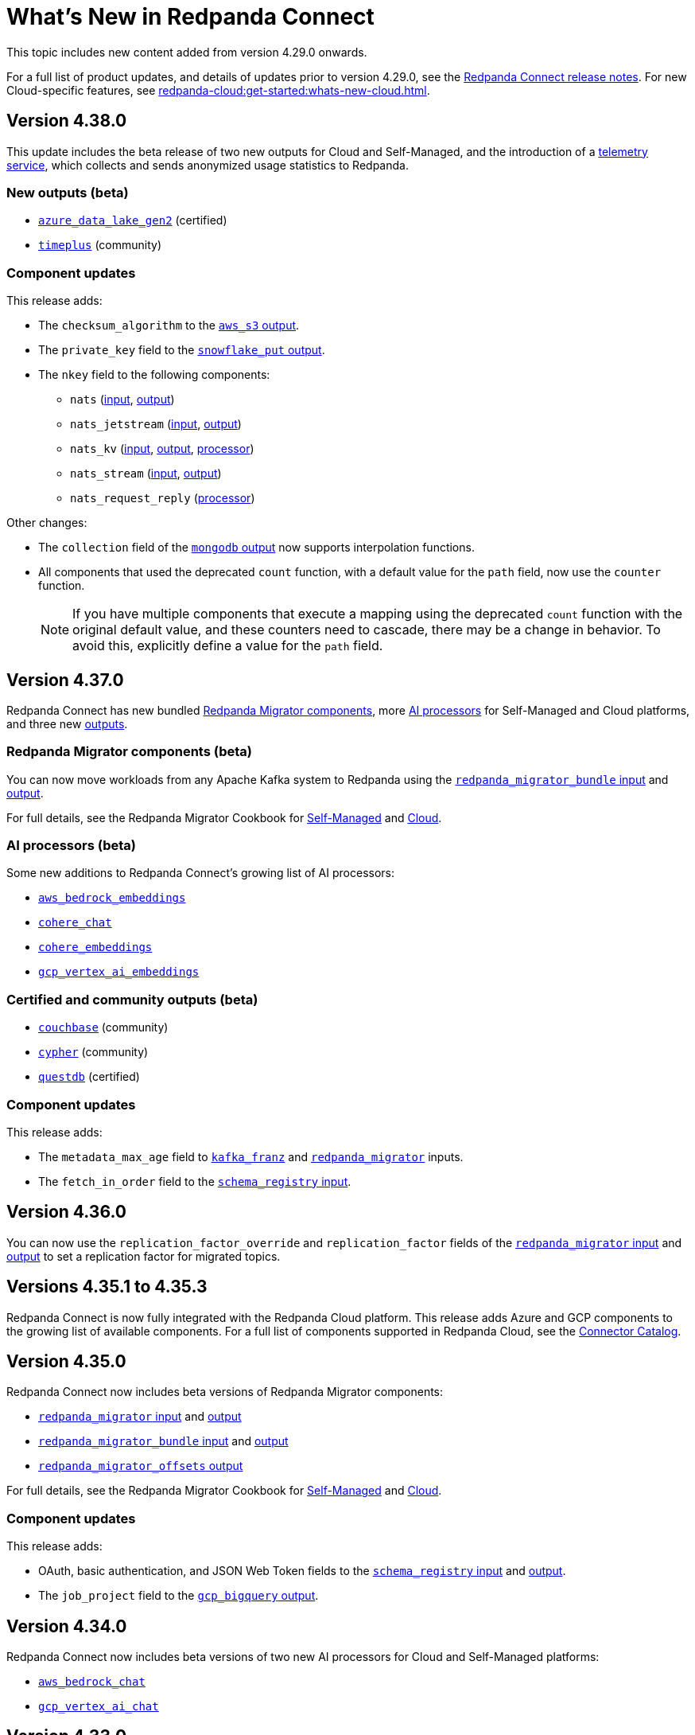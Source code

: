 = What's New in Redpanda Connect
:description: Summary of new features in Redpanda Connect.
:page-aliases: ROOT:whats_new_rpcn.adoc

This topic includes new content added from version 4.29.0 onwards. 

For a full list of product updates, and details of updates prior to version 4.29.0, see the https://github.com/redpanda-data/connect/releases[Redpanda Connect release notes^]. For new Cloud-specific features, see xref:redpanda-cloud:get-started:whats-new-cloud.adoc[].

== Version 4.38.0

This update includes the beta release of two new outputs for Cloud and Self-Managed, and the introduction of a xref:configuration:telemetry.adoc[telemetry service], which collects and sends anonymized usage statistics to Redpanda.

=== New outputs (beta)

* xref:components:outputs/azure_data_lake_gen2.adoc[`azure_data_lake_gen2`] (certified)
* xref:components:outputs/timeplus.adoc[`timeplus`] (community) 

=== Component updates

This release adds:

* The `checksum_algorithm` to the xref:components:outputs/aws_s3.adoc[`aws_s3` output].
* The `private_key` field to the xref:components:outputs/snowflake_put.adoc[`snowflake_put` output].
* The `nkey` field to the following components:
** `nats` (xref:components:inputs/nats.adoc[input], xref:components:outputs/nats.adoc[output])
** `nats_jetstream` (xref:components:inputs/nats_jetstream.adoc[input], xref:components:outputs/nats_jetstream.adoc[output])
** `nats_kv` (xref:components:inputs/nats_kv.adoc[input], xref:components:outputs/nats_kv.adoc[output], xref:components:processors/nats_kv.adoc[processor])
** `nats_stream` (xref:components:inputs/nats_stream.adoc[input], xref:components:outputs/nats_stream.adoc[output])
** `nats_request_reply` (xref:components:processors/nats_request_reply.adoc[processor])

Other changes:

* The `collection` field of the xref:components:outputs/mongodb.adoc[`mongodb` output] now supports interpolation functions.
* All components that used the deprecated `count` function, with a default value for the `path` field, now use the `counter` function.
+
NOTE: If you have multiple components that execute a mapping using the deprecated `count` function with the original default value, and these counters need to cascade, there may be a change in behavior. To avoid this, explicitly define a value for the `path` field. 

== Version 4.37.0

Redpanda Connect has new bundled <<redpanda-migrator-components-beta,Redpanda Migrator components>>, more <<ai-processors-beta, AI processors>> for Self-Managed and Cloud platforms, and three new <<certified-and-community-outputs-beta, outputs>>. 

=== Redpanda Migrator components (beta)

You can now move workloads from any Apache Kafka system to Redpanda using the xref:components:inputs/redpanda_migrator_bundle.adoc[`redpanda_migrator_bundle` input] and xref:components:outputs/redpanda_migrator_bundle.adoc[output]. 

For full details, see the Redpanda Migrator Cookbook for xref:cookbooks:redpanda_migrator.adoc[Self-Managed] and xref:redpanda-cloud:develop:connect/cookbooks/redpanda_migrator.adoc[Cloud].

=== AI processors (beta)

Some new additions to Redpanda Connect’s growing list of AI processors:

* xref:components:processors/aws_bedrock_embeddings.adoc[`aws_bedrock_embeddings`] 
* xref:components:processors/cohere_chat.adoc[`cohere_chat`]
* xref:components:processors/cohere_embeddings.adoc[`cohere_embeddings`]
* xref:components:processors/gcp_vertex_ai_embeddings.adoc[`gcp_vertex_ai_embeddings`]

=== Certified and community outputs (beta) 

* xref:components:outputs/couchbase.adoc[`couchbase`] (community)
* xref:components:outputs/cypher.adoc[`cypher`] (community)
* xref:components:outputs/questdb.adoc[`questdb`] (certified)

=== Component updates

This release adds:

* The `metadata_max_age` field to xref:components:inputs/kafka_franz.adoc[`kafka_franz`] and xref:components:inputs/redpanda_migrator.adoc[`redpanda_migrator`] inputs.
* The `fetch_in_order` field to the xref:components:inputs/schema_registry.adoc[`schema_registry` input].

== Version 4.36.0

You can now use the `replication_factor_override` and `replication_factor` fields of the xref:components:inputs/redpanda_migrator.adoc[`redpanda_migrator` input] and xref:components:outputs/redpanda_migrator.adoc[output] to set a replication factor for migrated topics.


== Versions 4.35.1 to 4.35.3

Redpanda Connect is now fully integrated with the Redpanda Cloud platform. This release adds Azure and GCP components to the growing list of available components. For a full list of components supported in Redpanda Cloud, see the xref:redpanda-cloud:develop:connect/components/catalog.adoc[Connector Catalog]. 

== Version 4.35.0

Redpanda Connect now includes beta versions of Redpanda Migrator components:

* xref:components:inputs/redpanda_migrator.adoc[`redpanda_migrator` input] and xref:components:outputs/redpanda_migrator.adoc[output]
* xref:components:inputs/redpanda_migrator_bundle.adoc[`redpanda_migrator_bundle` input] and xref:components:outputs/redpanda_migrator_bundle.adoc[output]
* xref:components:outputs/redpanda_migrator_offsets.adoc[`redpanda_migrator_offsets` output]

For full details, see the Redpanda Migrator Cookbook for xref:cookbooks:redpanda_migrator.adoc[Self-Managed] and xref:redpanda-cloud:develop:connect/cookbooks/redpanda_migrator.adoc[Cloud].


=== Component updates

This release adds:

* OAuth, basic authentication, and JSON Web Token fields to the xref:components:inputs/schema_registry.adoc[`schema_registry` input] and xref:components:outputs/schema_registry.adoc[output].
* The `job_project` field to the xref:components:outputs/gcp_bigquery.adoc[`gcp_bigquery` output].

== Version 4.34.0

Redpanda Connect now includes beta versions of two new AI processors for Cloud and Self-Managed platforms:

* xref:components:processors/aws_bedrock_chat.adoc[`aws_bedrock_chat`]
* xref:components:processors/gcp_vertex_ai_chat.adoc[`gcp_vertex_ai_chat`]

== Version 4.33.0

Redpanda Connect now includes beta versions of the following components for Self-Managed and Cloud platforms:

* xref:components:inputs/schema_registry.adoc[`schema_registry` input] and xref:components:outputs/schema_registry.adoc[output]
* xref:components:outputs/qdrant.adoc[`qdrant` output]

You can also use the new Bloblang xref:guides:bloblang/methods.adoc[`vector`] method to create vector embeddings for SQL databases. 

=== Component updates

This release adds:

* The `credentials_json` field to all GCP components.
* The `content_md5` field to the xref:components:outputs/aws_s3.adoc[`aws_s3` output].
* The `send_ack` field to the xref:components:inputs/nats.adoc[`nats` input].

== Version 4.32.1

Redpanda Connect has a new batch of beta AI processors for Self-Managed and Cloud platforms.

=== For Self-Managed and Cloud platforms

* xref:components:processors/openai_chat_completion.adoc[`openai_chat_completion`]
* xref:components:processors/openai_embeddings.adoc[`openai_embeddings`]
* xref:components:processors/openai_image_generation.adoc[`openai_image_generation`]
* xref:components:processors/openai_speech.adoc[`openai_speech`]
* xref:components:processors/openai_transcription.adoc[`openai_transcription`]
* xref:components:processors/openai_translation.adoc[`openai_translation`]

=== For Self-Managed only

* xref:components:processors/ollama_chat.adoc[`ollama_chat`]
* xref:components:processors/ollama_embeddings.adoc[`ollama_embeddings`]


== Version 4.31.0

Redpanda Connect now includes beta versions of two new components:

* xref:components:outputs/pinecone.adoc[`pinecone` output] - Redpanda Connect's first AI component 
* xref:components:processors/redpanda_data_transform.adoc[`redpanda_data_transform` processor]


=== Component updates

This release adds:

* Custom TLS fields for the xref:components:inputs/splunk.adoc[`splunk` input] and xref:components:outputs/splunk_hec.adoc[`splunk_hec` output].
* The `timestamp` field to xref:components:outputs/kafka.adoc[`kafka`] and xref:components:outputs/kafka_franz.adoc[`kafka_franz`] outputs.
* The `status_topic` field to the xref:components:redpanda/about.adoc[`redpanda` component].

== Version 4.30.0 to 4.30.1

Redpanda Connect now includes a beta version of the xref:components:inputs/splunk.adoc[`splunk` input].

== Version 4.29.0

Redpanda Connect now separates packages into an enterprise bundle and a free bundle, which contains community and selected certified connectors. To learn more about licensing and support levels, see xref:components:connector-support-levels.adoc[].

=== Component updates

This release adds:

* The `auth.oauth2.scope` field to the xref:components:inputs/pulsar.adoc[`pulsar` input] and xref:components:outputs/pulsar.adoc[output].
* The `subscription_initial_position` field to the xref:components:inputs/pulsar.adoc[`pulsar` input].
